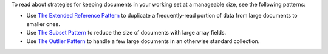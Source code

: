 To read about strategies for keeping documents in your working set at 
a manageable size, see the following patterns:

- Use 
  `The Extended Reference Pattern <https://www.mongodb.com/blog/post/building-with-patterns-the-extended-reference-pattern>`__ to 
  duplicate a frequently-read portion of data from large documents to 
  smaller ones.

- Use 
  `The Subset Pattern <https://www.mongodb.com/blog/post/building-with-patterns-the-subset-pattern>`__  
  to reduce the size of documents with large array fields.

- Use 
  `The Outlier Pattern <https://www.mongodb.com/blog/post/building-with-patterns-the-outlier-pattern>`__ to handle a few 
  large documents in an otherwise standard collection.
  